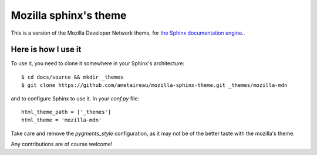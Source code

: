 Mozilla sphinx's theme
######################

This is a version of the Mozilla Developer Network theme, for `the Sphinx documentation
engine. <http://sphinx.pocoo.org>`_.

Here is how I use it
====================

To use it, you need to clone it somewhere in your Sphinx's architecture::

    $ cd docs/source && mkdir _themes
    $ git clone https://github.com/ametaireau/mozilla-sphinx-theme.git _themes/mozilla-mdn

and to configure Sphinx to use it. In your `conf.py` file::

    html_theme_path = ['_themes']
    html_theme = 'mozilla-mdn'

Take care and remove the `pygments_style` configuration, as it may not be of
the better taste with the mozilla's theme.

Any contributions are of course welcome!
